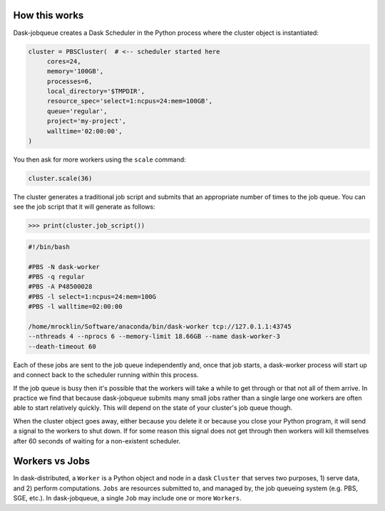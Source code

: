 How this works
--------------

Dask-jobqueue creates a Dask Scheduler in the Python process where the cluster
object is instantiated:

.. code-block:: python

   cluster = PBSCluster(  # <-- scheduler started here
        cores=24,
        memory='100GB',
        processes=6,
        local_directory='$TMPDIR',
        resource_spec='select=1:ncpus=24:mem=100GB',
        queue='regular',
        project='my-project',
        walltime='02:00:00',
   )

You then ask for more workers using the ``scale`` command:

.. code-block:: python

   cluster.scale(36)

The cluster generates a traditional job script and submits that an appropriate
number of times to the job queue.  You can see the job script that it will
generate as follows:

.. code-block:: python

   >>> print(cluster.job_script())

.. code-block:: bash

   #!/bin/bash

   #PBS -N dask-worker
   #PBS -q regular
   #PBS -A P48500028
   #PBS -l select=1:ncpus=24:mem=100G
   #PBS -l walltime=02:00:00

   /home/mrocklin/Software/anaconda/bin/dask-worker tcp://127.0.1.1:43745
   --nthreads 4 --nprocs 6 --memory-limit 18.66GB --name dask-worker-3
   --death-timeout 60

Each of these jobs are sent to the job queue independently and, once that job
starts, a dask-worker process will start up and connect back to the scheduler
running within this process.

If the job queue is busy then it's possible that the workers will take a while
to get through or that not all of them arrive.  In practice we find that
because dask-jobqueue submits many small jobs rather than a single large one
workers are often able to start relatively quickly.  This will depend on the
state of your cluster's job queue though.

When the cluster object goes away, either because you delete it or because you
close your Python program, it will send a signal to the workers to shut down.
If for some reason this signal does not get through then workers will kill
themselves after 60 seconds of waiting for a non-existent scheduler.

Workers vs Jobs
---------------

In dask-distributed, a ``Worker`` is a Python object and node in a dask
``Cluster`` that serves two purposes, 1) serve data, and 2) perform
computations. ``Jobs`` are resources submitted to, and managed by, the job
queueing system (e.g. PBS, SGE, etc.). In dask-jobqueue, a single ``Job`` may
include one or more ``Workers``.
